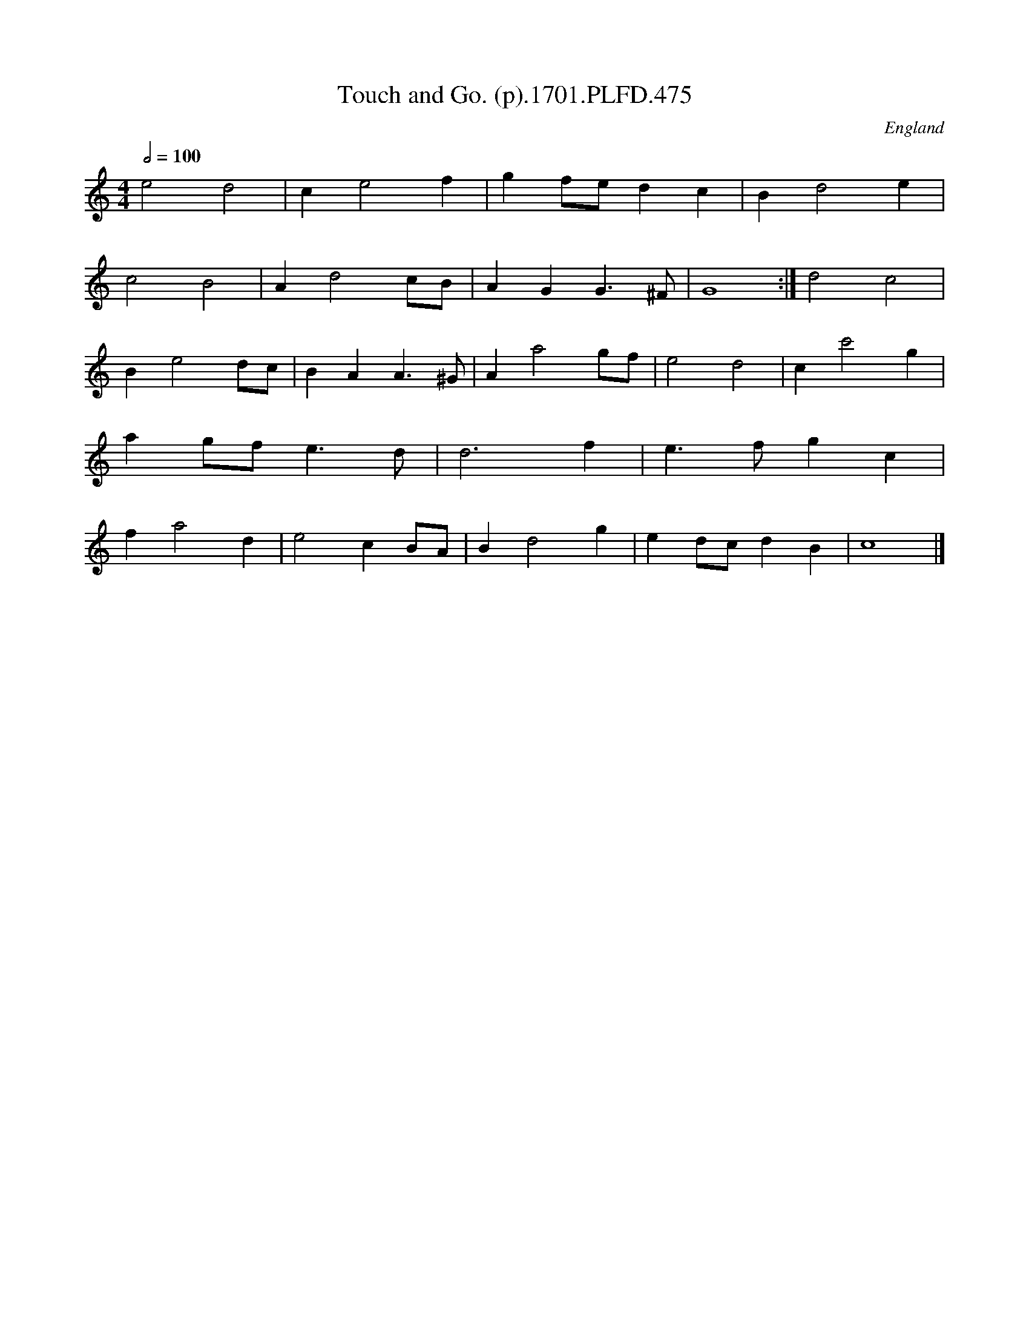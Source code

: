X:475
T:Touch and Go. (p).1701.PLFD.475
M:4/4
L:1/4
Q:1/2=100
S:Playford, Dancing Master,11th Ed.,1701.
O:England
Z:Chris Partington.
K:C
e2d2|ce2f|gf/e/dc|Bd2e|!c2B2|Ad2c/B/|AGG>^F|G4:|
d2c2|Be2d/c/|BAA>^G|Aa2g/f/|
e2d2|cc'2g|ag/f/e>d|d3f|e>fgc|
fa2d|e2cB/A/|Bd2g|ed/c/dB|c4|]
